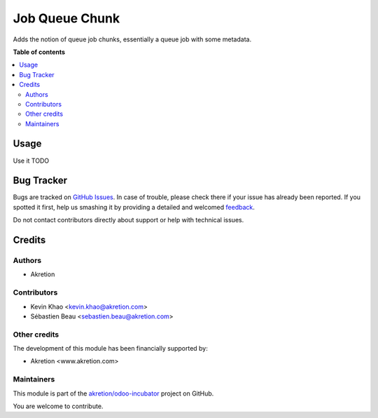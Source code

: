 ===============
Job Queue Chunk
===============

.. !!!!!!!!!!!!!!!!!!!!!!!!!!!!!!!!!!!!!!!!!!!!!!!!!!!!
   !! This file is generated by oca-gen-addon-readme !!
   !! changes will be overwritten.                   !!
   !!!!!!!!!!!!!!!!!!!!!!!!!!!!!!!!!!!!!!!!!!!!!!!!!!!!

.. |badge1| image:: https://img.shields.io/badge/maturity-Beta-yellow.png
    :target: https://odoo-community.org/page/development-status
    :alt: Beta
.. |badge2| image:: https://img.shields.io/badge/licence-AGPL--3-blue.png
    :target: http://www.gnu.org/licenses/agpl-3.0-standalone.html
    :alt: License: AGPL-3
.. |badge3| image:: https://img.shields.io/badge/github-akretion%2Fodoo--incubator-lightgray.png?logo=github
    :target: https://github.com/akretion/odoo-incubator/tree/12.0/queue_job_chunk
    :alt: akretion/odoo-incubator

|badge1| |badge2| |badge3| 

Adds the notion of queue job chunks, essentially a queue job with some metadata.

**Table of contents**

.. contents::
   :local:

Usage
=====

Use it
TODO

Bug Tracker
===========

Bugs are tracked on `GitHub Issues <https://github.com/akretion/odoo-incubator/issues>`_.
In case of trouble, please check there if your issue has already been reported.
If you spotted it first, help us smashing it by providing a detailed and welcomed
`feedback <https://github.com/akretion/odoo-incubator/issues/new?body=module:%20queue_job_chunk%0Aversion:%2012.0%0A%0A**Steps%20to%20reproduce**%0A-%20...%0A%0A**Current%20behavior**%0A%0A**Expected%20behavior**>`_.

Do not contact contributors directly about support or help with technical issues.

Credits
=======

Authors
~~~~~~~

* Akretion

Contributors
~~~~~~~~~~~~

* Kevin Khao <kevin.khao@akretion.com>
* Sébastien Beau <sebastien.beau@akretion.com>

Other credits
~~~~~~~~~~~~~

The development of this module has been financially supported by:

* Akretion <www.akretion.com>

Maintainers
~~~~~~~~~~~

This module is part of the `akretion/odoo-incubator <https://github.com/akretion/odoo-incubator/tree/12.0/queue_job_chunk>`_ project on GitHub.

You are welcome to contribute.
